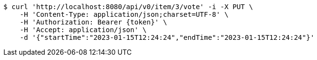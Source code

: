 [source,bash]
----
$ curl 'http://localhost:8080/api/v0/item/3/vote' -i -X PUT \
    -H 'Content-Type: application/json;charset=UTF-8' \
    -H 'Authorization: Bearer {token}' \
    -H 'Accept: application/json' \
    -d '{"startTime":"2023-01-15T12:24:24","endTime":"2023-01-15T12:24:24"}'
----